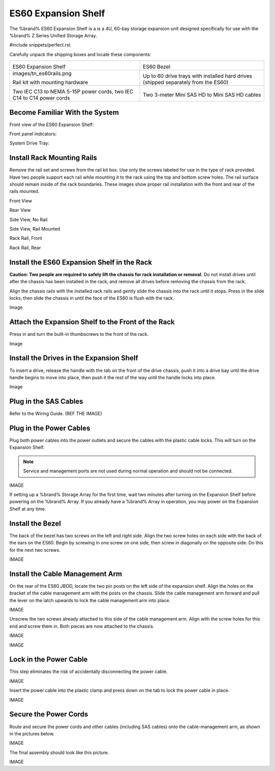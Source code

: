 .. index:: ES60 Expansion Shelf

.. _ES60 Expansion Shelf:

ES60 Expansion Shelf
--------------------

The %brand% ES60 Expansion Shelf is a is a 4U, 60-bay storage
expansion unit designed specifically for use with the %brand% Z Series
Unified Storage Array.


#include snippets/perfect.rst


.. index:: ES60 Expansion Shelf Contents

Carefully unpack the shipping boxes and locate these components:


.. tabularcolumns:: |>{\RaggedRight}p{\dimexpr 0.5\linewidth-2\tabcolsep}
                    |>{\RaggedRight}p{\dimexpr 0.5\linewidth-2\tabcolsep}|

.. table::
   :class: longtable

   +--------------------------------------------+---------------------------------------------+
   | .. image:: images/tn_es60bare.png          | .. image:: images/tn_es60bezel.png          |
   |                                            |                                             |
   | ES60 Expansion Shelf                       | ES60 Bezel                                  |
   +--------------------------------------------+---------------------------------------------+
   | images/tn_es60rails.png                    | .. image:: images/tn_es60drivetray.png      |
   |                                            |                                             |
   | Rail kit with mounting hardware            | Up to 60 drive trays with installed hard    |
   |                                            | drives (shipped separately from the ES60)   |
   +--------------------------------------------+---------------------------------------------+
   | .. image:: images/tn_es60powercords.png    | .. image:: images/tn_sascables_minihd.png   |
   |                                            |                                             |
   | Two IEC C13 to NEMA 5-15P power cords,     | Two 3-meter Mini SAS HD to Mini SAS HD      |
   | two IEC C14 to C14 power cords             | cables                                      |
   +--------------------------------------------+---------------------------------------------+


.. index:: Become Familiar with the System

.. _ES60 Become Familiar with the System:

Become Familiar With the System
~~~~~~~~~~~~~~~~~~~~~~~~~~~~~~~

.. index:: ES60 Front View

.. _ES60 Front View:

Front view of the ES60 Expansion Shelf:

.. image:: images/tn_es60.png


Front panel indicators:

.. image:: images/tn_es60indicators.png



System Drive Tray:


.. note: Do not install the drives until the chassis has been
   installed in the rack.


.. index:: Install Rack Mounting Rails

.. _ES60 Install Rack Mounting Rails:

Install Rack Mounting Rails
~~~~~~~~~~~~~~~~~~~~~~~~~~~

Remove the rail set and screws from the rail kit box. Use only the
screws labeled for use in the type of rack provided. Have two people
support each rail while mounting it to the rack using the top and
bottom screw holes. The rail surface should remain inside of the rack
boundaries. These images show proper rail installation with the front
and rear of the rails mounted.


Front View


Rear View


Side View, No Rail


Side View, Rail Mounted


Rack Rail, Front


Rack Rail, Rear


.. _ES60 Install the ES60 Expansion Shelf in the Rack:

Install the ES60 Expansion Shelf in the Rack
~~~~~~~~~~~~~~~~~~~~~~~~~~~~~~~~~~~~~~~~~~~~

**Caution: Two people are required to safely lift the chassis for rack
installation or removal.** Do not install drives until after the
chassis has been installed in the rack, and remove all drives before
removing the chassis from the rack.

Align the chassis rails with the installed rack rails and gently slide
the chassis into the rack until it stops. Press in the slide locks,
then slide the chassis in until the face of the ES60 is flush with the
rack.


Image


.. _ES60 Attach the Expansion Shelf to the Front the Rack:

Attach the Expansion Shelf to the Front of the Rack
~~~~~~~~~~~~~~~~~~~~~~~~~~~~~~~~~~~~~~~~~~~~~~~~~~~

Press in and turn the built-in thumbscrews to the front of the rack.


Image


.. _ES60 Install the Drives in the Expansion Shelf:

Install the Drives in the Expansion Shelf
~~~~~~~~~~~~~~~~~~~~~~~~~~~~~~~~~~~~~~~~~

To insert a drive, release the handle with the tab on the front of the
drive chassis, push it into a drive bay until the drive handle begins
to move into place, then push it the rest of the way until the handle
locks into place.


Image


.. note: Drives are not numbered and can be installed in any
   available bay.


.. _ES60 Plug in the SAS Cables:

Plug in the SAS Cables
~~~~~~~~~~~~~~~~~~~~~~

Refer to the Wiring Guide. (REF THE IMAGE)


.. _ES60 Plug in the Power Cables:

Plug in the Power Cables
~~~~~~~~~~~~~~~~~~~~~~~~

Plug both power cables into the power outlets and secure the cables
with the plastic cable locks. This will turn on the Expansion Shelf.


.. note::  Service and management ports are not used during normal
   operation and should not be connected.


IMAGE

If setting up a %brand% Storage Array for the first time, wait
two minutes after turning on the Expansion Shelf before
powering on the %brand% Array. If you already have a
%brand% Array in operation, you may power on the Expansion
Shelf at any time.


.. _ES60 Install the Bezel:

Install the Bezel
~~~~~~~~~~~~~~~~~

The back of the bezel has two screws on the left and right side. Align
the two screw holes on each side with the back of the ears on the
ES60. Begin by screwing in one screw on one side, then screw in
diagonally on the opposite side. Do this for the next two screws.

IMAGE


.. _ES60 Install the Cable Management Arm:

Install the Cable Management Arm
~~~~~~~~~~~~~~~~~~~~~~~~~~~~~~~~

On the rear of the ES60 JBOD, locate the two pin posts on the left
side of the expansion shelf. Align the holes on the bracket of the
cable management arm with the posts on the chassis. Slide the cable
management arm forward and pull the lever on the latch upwards to lock
the cable management arm into place.

IMAGE


Unscrew the two screws already attached to this side of the cable
management arm. Align with the screw holes for this end and screw them
in. Both pieces are now attached to the chassis.

IMAGE


.. _note: The tabs can be unlocked from above or below. Both tabs
   can be unlocked if needed.


IMAGE


.. _ES60 Lock in the Power Cable:

Lock in the Power Cable
~~~~~~~~~~~~~~~~~~~~~~~

This step eliminates the risk of accidentally disconnecting the power
cable.


IMAGE


Insert the power cable into the plastic clamp and press down on the
tab to lock the power cable in place.


IMAGE


.. _ES60 Secure the Power Cords:

Secure the Power Cords
~~~~~~~~~~~~~~~~~~~~~~

Route and secure the power cords and other cables (including SAS
cables) onto the cable-management arm, as shown in the pictures below.


IMAGE


The final assembly should look like this picture.


IMAGE
